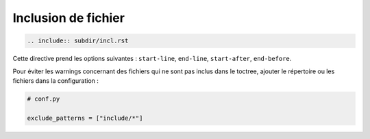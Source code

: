 ####################
Inclusion de fichier
####################

.. index::
    inclusion de fichier
    single: directive; include

.. code-block:: rst

    .. include:: subdir/incl.rst

Cette directive prend les options suivantes : ``start-line``, ``end-line``, ``start-after``, ``end-before``.

Pour éviter les warnings concernant des fichiers qui ne sont pas inclus dans le toctree, ajouter le répertoire ou les fichiers dans la configuration :

.. code-block:: python

    # conf.py
    
    exclude_patterns = ["include/*"]


